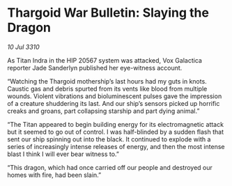 * Thargoid War Bulletin: Slaying the Dragon

/10 Jul 3310/

As Titan Indra in the HIP 20567 system was attacked, Vox Galactica reporter Jade Sanderlyn published her eye-witness account. 

“Watching the Thargoid mothership’s last hours had my guts in knots. Caustic gas and debris spurted from its vents like blood from multiple wounds. Violent vibrations and bioluminescent pulses gave the impression of a creature shuddering its last. And our ship’s sensors picked up horrific creaks and groans, part collapsing starship and part dying animal.” 

“The Titan appeared to begin building energy for its electromagnetic attack but it seemed to go out of control. I was half-blinded by a sudden flash  that sent our ship spinning out into the black. It continued to explode with a series of increasingly intense releases of energy, and then the most intense blast I think I will ever bear witness to.” 

“This dragon, which had once carried off our people and destroyed our homes with fire, had been slain.”